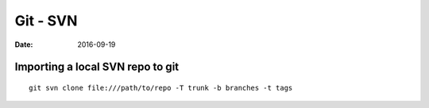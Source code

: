 Git - SVN
=========
:date: 2016-09-19

Importing a local SVN repo to git
---------------------------------
::

  git svn clone file:///path/to/repo -T trunk -b branches -t tags
